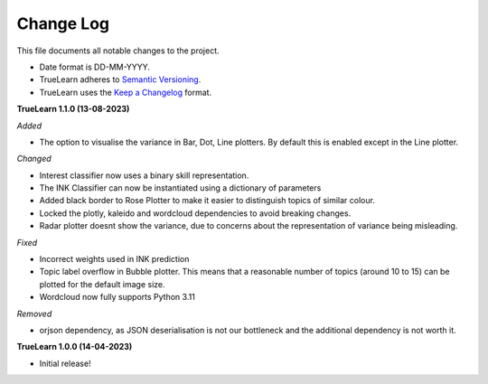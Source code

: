 
Change Log
----------
This file documents all notable changes to the project.

- Date format is DD-MM-YYYY.
- TrueLearn adheres to `Semantic Versioning`_.
- TrueLearn uses the `Keep a Changelog`_ format.

.. _Semantic Versioning: http://semver.org/
.. _Keep a Changelog: http://keepachangelog.com/


**TrueLearn 1.1.0 (13-08-2023)**

*Added*

- The option to visualise the variance in Bar, Dot, Line plotters. By default this is
  enabled except in the Line plotter.

*Changed*

- Interest classifier now uses a binary skill representation.
- The INK Classifier can now be instantiated using a dictionary of parameters
- Added black border to Rose Plotter to make it easier to distinguish topics of similar
  colour.
- Locked the plotly, kaleido and wordcloud dependencies to avoid breaking changes.
- Radar plotter doesnt show the variance, due to concerns about the representation of
  variance being misleading.

*Fixed*

- Incorrect weights used in INK prediction
- Topic label overflow in Bubble plotter. This means that a reasonable number
  of topics (around 10 to 15) can be plotted for the default image size.
- Wordcloud now fully supports Python 3.11

*Removed*

- orjson dependency, as JSON deserialisation is not our bottleneck and the additional dependency
  is not worth it.

**TrueLearn 1.0.0 (14-04-2023)**

- Initial release!
